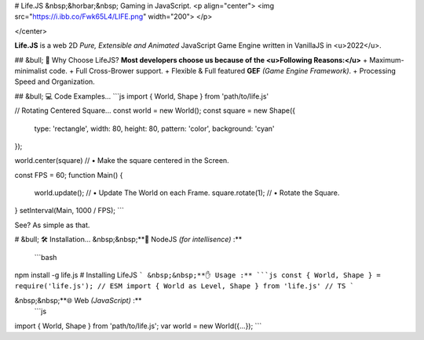 
# Life.JS &nbsp;&horbar;&nbsp; Gaming in JavaScript.
<p align="center">
<img src="https://i.ibb.co/Fwk65L4/LIFE.png" width="200">
</p>

</center>

**Life.JS** is a web 2D *Pure, Extensible and Animated* JavaScript Game Engine written in VanillaJS in <u>2022</u>.

## 	&bull; 🤔 Why Choose LifeJS?
**Most developers choose us because of the <u>Following Reasons:</u>**
+ Maximum-minimalist code.
+ Full Cross-Brower support.
+ Flexible & Full featured **GEF** *(Game Engine Framework)*.
+ Processing Speed and Organization.

## &bull; 💻 Code Examples...
```js
import { World, Shape } from 'path/to/life.js'

// Rotating Centered Square...
const world = new World();
const square = new Shape({
   type: 'rectangle',
   width: 80,
   height: 80,
   pattern: 'color',
   background: 'cyan'
});

world.center(square) // • Make the square centered in the Screen.

const FPS = 60;
function Main() {
   world.update();    // • Update The World on each Frame.
   square.rotate(1); //  • Rotate the Square.
}
setInterval(Main, 1000 / FPS);
```

See? As simple as that.

# &bull; 🛠️ Installation...
&nbsp;&nbsp;**🌿 NodeJS *(for intellisence)* :**
 ```bash
npm install -g life.js # Installing LifeJS
```
&nbsp;&nbsp;**✋ Usage :**
```js
const { World, Shape } = require('life.js'); // ESM
import { World as Level, Shape } from 'life.js' // TS 
```

&nbsp;&nbsp;**🌐 Web *(JavaScript)* :**
 ```js
import { World, Shape } from 'path/to/life.js';
var world = new World({...});  
```



